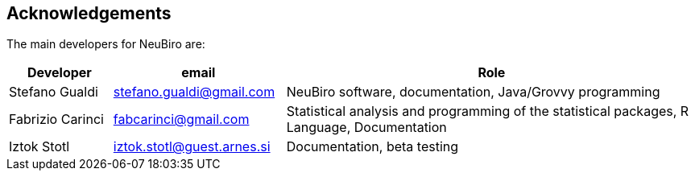 == Acknowledgements
 
The main developers for NeuBiro are:

[options="header", cols="15,25,60"]
|===
| Developer        | email                      | Role 
| Stefano Gualdi   | stefano.gualdi@gmail.com   | NeuBiro software, documentation, Java/Grovvy programming
| Fabrizio Carinci | fabcarinci@gmail.com       | Statistical analysis and programming of the statistical packages, R Language, Documentation
| Iztok Stotl      | iztok.stotl@guest.arnes.si | Documentation, beta testing
|===
